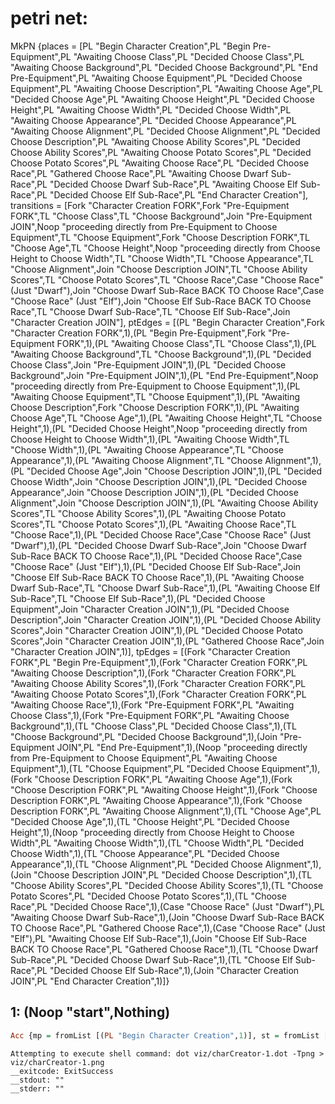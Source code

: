* petri net:
MkPN {places = [PL "Begin Character Creation",PL "Begin Pre-Equipment",PL "Awaiting Choose Class",PL "Decided Choose Class",PL "Awaiting Choose Background",PL "Decided Choose Background",PL "End Pre-Equipment",PL "Awaiting Choose Equipment",PL "Decided Choose Equipment",PL "Awaiting Choose Description",PL "Awaiting Choose Age",PL "Decided Choose Age",PL "Awaiting Choose Height",PL "Decided Choose Height",PL "Awaiting Choose Width",PL "Decided Choose Width",PL "Awaiting Choose Appearance",PL "Decided Choose Appearance",PL "Awaiting Choose Alignment",PL "Decided Choose Alignment",PL "Decided Choose Description",PL "Awaiting Choose Ability Scores",PL "Decided Choose Ability Scores",PL "Awaiting Choose Potato Scores",PL "Decided Choose Potato Scores",PL "Awaiting Choose Race",PL "Decided Choose Race",PL "Gathered Choose Race",PL "Awaiting Choose Dwarf Sub-Race",PL "Decided Choose Dwarf Sub-Race",PL "Awaiting Choose Elf Sub-Race",PL "Decided Choose Elf Sub-Race",PL "End Character Creation"], transitions = [Fork "Character Creation FORK",Fork "Pre-Equipment FORK",TL "Choose Class",TL "Choose Background",Join "Pre-Equipment JOIN",Noop "proceeding directly from Pre-Equipment to Choose Equipment",TL "Choose Equipment",Fork "Choose Description FORK",TL "Choose Age",TL "Choose Height",Noop "proceeding directly from Choose Height to Choose Width",TL "Choose Width",TL "Choose Appearance",TL "Choose Alignment",Join "Choose Description JOIN",TL "Choose Ability Scores",TL "Choose Potato Scores",TL "Choose Race",Case "Choose Race" (Just "Dwarf"),Join "Choose Dwarf Sub-Race BACK TO Choose Race",Case "Choose Race" (Just "Elf"),Join "Choose Elf Sub-Race BACK TO Choose Race",TL "Choose Dwarf Sub-Race",TL "Choose Elf Sub-Race",Join "Character Creation JOIN"], ptEdges = [(PL "Begin Character Creation",Fork "Character Creation FORK",1),(PL "Begin Pre-Equipment",Fork "Pre-Equipment FORK",1),(PL "Awaiting Choose Class",TL "Choose Class",1),(PL "Awaiting Choose Background",TL "Choose Background",1),(PL "Decided Choose Class",Join "Pre-Equipment JOIN",1),(PL "Decided Choose Background",Join "Pre-Equipment JOIN",1),(PL "End Pre-Equipment",Noop "proceeding directly from Pre-Equipment to Choose Equipment",1),(PL "Awaiting Choose Equipment",TL "Choose Equipment",1),(PL "Awaiting Choose Description",Fork "Choose Description FORK",1),(PL "Awaiting Choose Age",TL "Choose Age",1),(PL "Awaiting Choose Height",TL "Choose Height",1),(PL "Decided Choose Height",Noop "proceeding directly from Choose Height to Choose Width",1),(PL "Awaiting Choose Width",TL "Choose Width",1),(PL "Awaiting Choose Appearance",TL "Choose Appearance",1),(PL "Awaiting Choose Alignment",TL "Choose Alignment",1),(PL "Decided Choose Age",Join "Choose Description JOIN",1),(PL "Decided Choose Width",Join "Choose Description JOIN",1),(PL "Decided Choose Appearance",Join "Choose Description JOIN",1),(PL "Decided Choose Alignment",Join "Choose Description JOIN",1),(PL "Awaiting Choose Ability Scores",TL "Choose Ability Scores",1),(PL "Awaiting Choose Potato Scores",TL "Choose Potato Scores",1),(PL "Awaiting Choose Race",TL "Choose Race",1),(PL "Decided Choose Race",Case "Choose Race" (Just "Dwarf"),1),(PL "Decided Choose Dwarf Sub-Race",Join "Choose Dwarf Sub-Race BACK TO Choose Race",1),(PL "Decided Choose Race",Case "Choose Race" (Just "Elf"),1),(PL "Decided Choose Elf Sub-Race",Join "Choose Elf Sub-Race BACK TO Choose Race",1),(PL "Awaiting Choose Dwarf Sub-Race",TL "Choose Dwarf Sub-Race",1),(PL "Awaiting Choose Elf Sub-Race",TL "Choose Elf Sub-Race",1),(PL "Decided Choose Equipment",Join "Character Creation JOIN",1),(PL "Decided Choose Description",Join "Character Creation JOIN",1),(PL "Decided Choose Ability Scores",Join "Character Creation JOIN",1),(PL "Decided Choose Potato Scores",Join "Character Creation JOIN",1),(PL "Gathered Choose Race",Join "Character Creation JOIN",1)], tpEdges = [(Fork "Character Creation FORK",PL "Begin Pre-Equipment",1),(Fork "Character Creation FORK",PL "Awaiting Choose Description",1),(Fork "Character Creation FORK",PL "Awaiting Choose Ability Scores",1),(Fork "Character Creation FORK",PL "Awaiting Choose Potato Scores",1),(Fork "Character Creation FORK",PL "Awaiting Choose Race",1),(Fork "Pre-Equipment FORK",PL "Awaiting Choose Class",1),(Fork "Pre-Equipment FORK",PL "Awaiting Choose Background",1),(TL "Choose Class",PL "Decided Choose Class",1),(TL "Choose Background",PL "Decided Choose Background",1),(Join "Pre-Equipment JOIN",PL "End Pre-Equipment",1),(Noop "proceeding directly from Pre-Equipment to Choose Equipment",PL "Awaiting Choose Equipment",1),(TL "Choose Equipment",PL "Decided Choose Equipment",1),(Fork "Choose Description FORK",PL "Awaiting Choose Age",1),(Fork "Choose Description FORK",PL "Awaiting Choose Height",1),(Fork "Choose Description FORK",PL "Awaiting Choose Appearance",1),(Fork "Choose Description FORK",PL "Awaiting Choose Alignment",1),(TL "Choose Age",PL "Decided Choose Age",1),(TL "Choose Height",PL "Decided Choose Height",1),(Noop "proceeding directly from Choose Height to Choose Width",PL "Awaiting Choose Width",1),(TL "Choose Width",PL "Decided Choose Width",1),(TL "Choose Appearance",PL "Decided Choose Appearance",1),(TL "Choose Alignment",PL "Decided Choose Alignment",1),(Join "Choose Description JOIN",PL "Decided Choose Description",1),(TL "Choose Ability Scores",PL "Decided Choose Ability Scores",1),(TL "Choose Potato Scores",PL "Decided Choose Potato Scores",1),(TL "Choose Race",PL "Decided Choose Race",1),(Case "Choose Race" (Just "Dwarf"),PL "Awaiting Choose Dwarf Sub-Race",1),(Join "Choose Dwarf Sub-Race BACK TO Choose Race",PL "Gathered Choose Race",1),(Case "Choose Race" (Just "Elf"),PL "Awaiting Choose Elf Sub-Race",1),(Join "Choose Elf Sub-Race BACK TO Choose Race",PL "Gathered Choose Race",1),(TL "Choose Dwarf Sub-Race",PL "Decided Choose Dwarf Sub-Race",1),(TL "Choose Elf Sub-Race",PL "Decided Choose Elf Sub-Race",1),(Join "Character Creation JOIN",PL "End Character Creation",1)]}
** 1: (Noop "start",Nothing)
#+BEGIN_SRC haskell
Acc {mp = fromList [(PL "Begin Character Creation",1)], st = fromList []}
#+END_SRC
[[../viz/charCreator-1.png]]
#+BEGIN_EXAMPLE
Attempting to execute shell command: dot viz/charCreator-1.dot -Tpng > viz/charCreator-1.png
__exitcode: ExitSuccess
__stdout: ""
__stderr: ""
#+END_EXAMPLE
